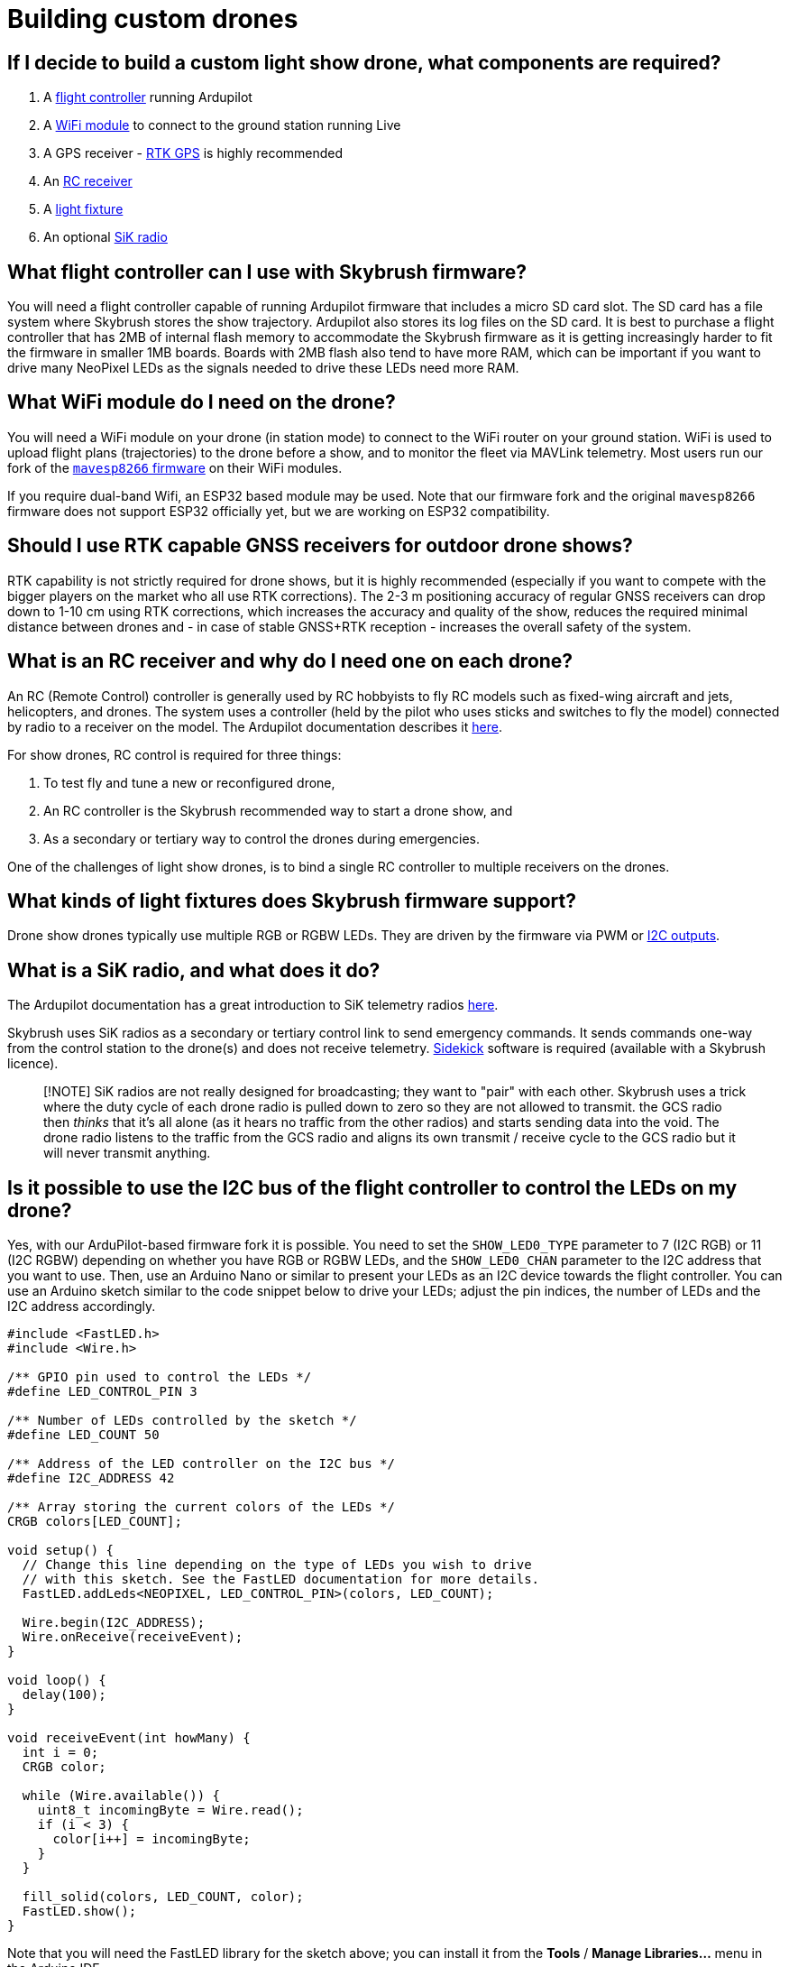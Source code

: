 = Building custom drones

[#if-i-decide-to-build-a-custom-light-show-drone-what-components-are-required]
== If I decide to build a custom light show drone, what components are required?

. A <<what-flight-controller-can-i-use-with-skybrush-firmware,flight controller>> running Ardupilot
. A <<what-wifi-module-do-i-need-on-the-drone,WiFi module>> to connect to the ground station running Live
. A GPS receiver - <<should-i-use-rtk-capable-gnss-receivers-for-outdoor-drone-shows,RTK GPS>> is highly recommended
. An <<what-is-an-rc-receiver-and-why-do-i-need-one-on-each-drone,RC receiver>>
. A <<what-kinds-of-light-fixtures-does-skybrush-firmware-support,light fixture>>
. An optional <<what-is-a-sik-radio-and-what-does-it-do,SiK radio>>

[#what-flight-controller-can-i-use-with-skybrush-firmware]
== What flight controller can I use with Skybrush firmware?

You will need a flight controller capable of running Ardupilot firmware that includes a micro SD card slot.
The SD card has a file system where Skybrush stores the show trajectory.
Ardupilot also stores its log files on the SD card.
It is best to purchase a flight controller that has 2MB of internal flash memory to accommodate the Skybrush firmware as it is getting increasingly harder to fit the firmware in smaller 1MB boards.
Boards with 2MB flash also tend to have more RAM, which can be important if you want to drive many NeoPixel LEDs as the signals needed to drive these LEDs need more RAM.

[#what-wifi-module-do-i-need-on-the-drone]
== What WiFi module do I need on the drone?

You will need a WiFi module on your drone (in station mode) to connect to the WiFi router on your ground station.
WiFi is used to upload flight plans (trajectories) to the drone before a show, and to monitor the fleet via MAVLink telemetry.
Most users run our fork of the https://github.com/skybrush-io/mavesp8266[`mavesp8266` firmware] on their WiFi modules.

If you require dual-band Wifi, an ESP32 based module may be used.
Note that our firmware fork and the original `mavesp8266` firmware does not support ESP32 officially yet, but we are working on ESP32 compatibility.

[#should-i-use-rtk-capable-gnss-receivers-for-outdoor-drone-shows]
== Should I use RTK capable GNSS receivers for outdoor drone shows?

RTK capability is not strictly required for drone shows, but it is highly recommended (especially if you want to compete with the bigger players on the market who all use RTK corrections).
The 2-3 m positioning accuracy of regular GNSS receivers can drop down to 1-10 cm using RTK corrections, which increases the accuracy and quality of the show, reduces the required minimal distance between drones and - in case of stable GNSS+RTK reception - increases the overall safety of the system.

[#what-is-an-rc-receiver-and-why-do-i-need-one-on-each-drone]
== What is an RC receiver and why do I need one on each drone?

An RC (Remote Control) controller is generally used by RC hobbyists to fly RC models such as fixed-wing aircraft and jets, helicopters, and drones.
The system uses a controller (held by the pilot who uses sticks and switches to fly the model) connected by radio to a receiver on the model.
The Ardupilot documentation describes it https://ardupilot.org/copter/docs/common-rc-systems.html[here].

For show drones, RC control is required for three things:

. To test fly and tune a new or reconfigured drone,
. An RC controller is the Skybrush recommended way to start a drone show, and
. As a secondary or tertiary way to control the drones during emergencies.

One of the challenges of light show drones, is to bind a single RC controller to multiple receivers on the drones.

[#what-kinds-of-light-fixtures-does-skybrush-firmware-support]
== What kinds of light fixtures does Skybrush firmware support?

Drone show drones typically use multiple RGB or RGBW LEDs.
They are driven by the firmware via PWM or <<is-it-possible-to-use-the-i2c-bus-of-the-flight-controller-to-control-the-leds-on-my-drone,I2C outputs>>.

[#what-is-a-sik-radio-and-what-does-it-do]
== What is a SiK radio, and what does it do?

The Ardupilot documentation has a great introduction to SiK telemetry radios https://ardupilot.org/copter/docs/common-sik-telemetry-radio.html#:~:text=Overview,patch%20antenna%20on%20the%20ground[here].

Skybrush uses SiK radios as a secondary or tertiary control link to send emergency commands.
It sends commands one-way from the control station to the drone(s) and does not receive telemetry.
https://skybrush.io/modules/sidekick/[Sidekick] software is required (available with a Skybrush licence).

____
[!NOTE] SiK radios are not really designed for broadcasting;
they want to "pair" with each other.
Skybrush uses a trick where the duty cycle of each drone radio is pulled down to zero so they are not allowed to transmit.
the GCS radio then _thinks_ that it's all alone (as it hears no traffic from the other radios) and starts sending data into the void.
The drone radio listens to the traffic from the GCS radio and aligns its own transmit / receive cycle to the GCS radio but it will never transmit anything.
____

[#is-it-possible-to-use-the-i2c-bus-of-the-flight-controller-to-control-the-leds-on-my-drone]
== Is it possible to use the I2C bus of the flight controller to control the LEDs on my drone?

Yes, with our ArduPilot-based firmware fork it is possible.
You need to set the `SHOW_LED0_TYPE` parameter to 7 (I2C RGB) or 11 (I2C RGBW) depending on whether you have RGB or RGBW LEDs, and the `SHOW_LED0_CHAN` parameter to the I2C address that you want to use.
Then, use an Arduino Nano or similar to present your LEDs as an I2C device towards the flight controller.
You can use an Arduino sketch similar to the code snippet below to drive your LEDs;
adjust the pin indices, the number of LEDs and the I2C address accordingly.

[,c]
----
#include <FastLED.h>
#include <Wire.h>

/** GPIO pin used to control the LEDs */
#define LED_CONTROL_PIN 3

/** Number of LEDs controlled by the sketch */
#define LED_COUNT 50

/** Address of the LED controller on the I2C bus */
#define I2C_ADDRESS 42

/** Array storing the current colors of the LEDs */
CRGB colors[LED_COUNT];

void setup() {
  // Change this line depending on the type of LEDs you wish to drive
  // with this sketch. See the FastLED documentation for more details.
  FastLED.addLeds<NEOPIXEL, LED_CONTROL_PIN>(colors, LED_COUNT);

  Wire.begin(I2C_ADDRESS);
  Wire.onReceive(receiveEvent);
}

void loop() {
  delay(100);
}

void receiveEvent(int howMany) {
  int i = 0;
  CRGB color;

  while (Wire.available()) {
    uint8_t incomingByte = Wire.read();
    if (i < 3) {
      color[i++] = incomingByte;
    }
  }

  fill_solid(colors, LED_COUNT, color);
  FastLED.show();
}
----

Note that you will need the FastLED library for the sketch above;
you can install it from the *Tools* / *Manage Libraries...* menu in the Arduino IDE.
